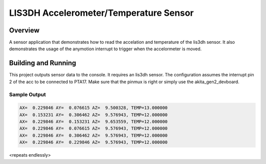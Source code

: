 .. _lis3dh:

LIS3DH Accelerometer/Temperature Sensor
##########################################

Overview
********

A sensor application that demonstrates how to read the accelation and temperature
of the lis3dh sensor.
It also demonstrates the usage of the anymotion interrupt to trigger when the
accelormeter is moved.


Building and Running
********************

This project outputs sensor data to the console. It requires an lis3dh
sensor. The configuration assumes the interrupt pin 2 of the acc to be connected
to PTA17.
Make sure that the pinmux is right or simply use the akita_gen2_devboard.

.. zephyr-app-commands::
   :zephyr-app: samples/sensors/lis3dh
   :board: akita_gen2_devboard
   :goals: build
   :compact:

Sample Output
=============

.. code-block:: console

    AX=  0.229846 AY=  0.076615 AZ=  9.500328, TEMP=13.000000
    AX=  0.153231 AY=  0.306462 AZ=  9.576943, TEMP=12.000000
    AX=  0.229846 AY=  0.153231 AZ=  9.653559, TEMP=12.000000
    AX=  0.229846 AY=  0.076615 AZ=  9.576943, TEMP=12.000000
    AX=  0.229846 AY=  0.306462 AZ=  9.576943, TEMP=12.000000
    AX=  0.229846 AY=  0.229846 AZ=  9.576943, TEMP=12.000000

<repeats endlessly>
